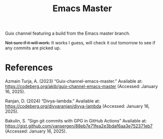 #+title: Emacs Master

Guix channel featuring a build from the Emacs master branch.

+Not sure if it will work.+ It works I guess, will check it out tomorrow to see if any commits are picked up.

* References

Azmain Turja, A. (2023) “Guix-channel-emacs-master.” Available at: https://codeberg.org/akib/guix-channel-emacs-master (Accessed: January 16, 2025).

Ranjan, D. (2024) “Divya-lambda.” Available at: https://codeberg.org/divyaranjan/divya-lambda (Accessed: January 16, 2025).

Bakulin, S. “Sign git commits with GPG in GitHub Actions” Available at: https://gist.github.com/vansergen/88eb7e71fea2e3bdaf6aa3e752371eb7 (Accessed: January 16, 2025).
